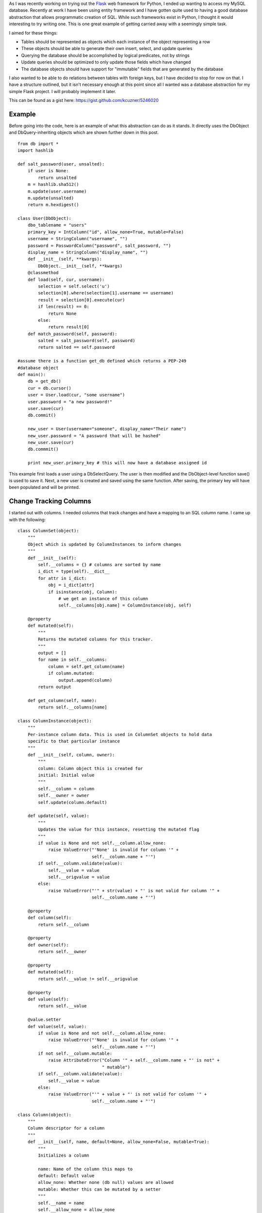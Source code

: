 As I was recently working on trying out the `Flask <http://flask.pocoo.org/>`__ web framework for Python, I ended up wanting to access my MySQL database. Recently at work I have been using entity framework and I have gotten quite used to having a good database abstraction that allows programmatic creation of SQL. While such frameworks exist in Python, I thought it would interesting to try writing one. This is one great example of getting carried away with a seemingly simple task.

I aimed for these things\:


* Tables should be represented as objects which each instance of the object representing a row


* These objects should be able to generate their own insert, select, and update queries


* Querying the database should be accomplished by logical predicates, not by strings


* Update queries should be optimized to only update those fields which have changed


* The database objects should have support for "immutable" fields that are generated by the database



I also wanted to be able to do relations between tables with foreign keys, but I have decided to stop for now on that. I have a structure outlined, but it isn't necessary enough at this point since all I wanted was a database abstraction for my simple Flask project. I will probably implement it later.

This can be found as a gist here\: `https\://gist.github.com/kcuzner/5246020 <https://gist.github.com/kcuzner/5246020>`__

Example
-------


Before going into the code, here is an example of what this abstraction can do as it stands. It directly uses the DbObject and DbQuery-inheriting objects which are shown further down in this post.

::



   from db import *
   import hashlib

   def salt_password(user, unsalted):
       if user is None:
           return unsalted
       m = hashlib.sha512()
       m.update(user.username)
       m.update(unsalted)
       return m.hexdigest()

   class User(DbObject):
       dbo_tablename = "users"
       primary_key = IntColumn("id", allow_none=True, mutable=False)
       username = StringColumn("username", "")
       password = PasswordColumn("password", salt_password, "")
       display_name = StringColumn("display_name", "")
       def __init__(self, **kwargs):
           DbObject.__init__(self, **kwargs)
       @classmethod
       def load(self, cur, username):
           selection = self.select('u')
           selection[0].where(selection[1].username == username)
           result = selection[0].execute(cur)
           if len(result) == 0:
               return None
           else:
               return result[0]
       def match_password(self, password):
           salted = salt_password(self, password)
           return salted == self.password

   #assume there is a function get_db defined which returns a PEP-249
   #database object
   def main():
       db = get_db()
       cur = db.cursor()
       user = User.load(cur, "some username")
       user.password = "a new password!"
       user.save(cur)
       db.commit()

       new_user = User(username="someone", display_name="Their name")
       new_user.password = "A password that will be hashed"
       new_user.save(cur)
       db.commmit()

       print new_user.primary_key # this will now have a database assigned id

This example first loads a user using a DbSelectQuery. The user is then modified and the DbObject-level function save() is used to save it. Next, a new user is created and saved using the same function. After saving, the primary key will have been populated and will be printed.

Change Tracking Columns
-----------------------


I started out with columns. I needed columns that track changes and have a mapping to an SQL column name. I came up with the following\:

::



   class ColumnSet(object):
       """
       Object which is updated by ColumnInstances to inform changes
       """
       def __init__(self):
           self.__columns = {} # columns are sorted by name
           i_dict = type(self).__dict__
           for attr in i_dict:
               obj = i_dict[attr]
               if isinstance(obj, Column):
                   # we get an instance of this column
                   self.__columns[obj.name] = ColumnInstance(obj, self)

       @property
       def mutated(self):
           """
           Returns the mutated columns for this tracker.
           """
           output = []
           for name in self.__columns:
               column = self.get_column(name)
               if column.mutated:
                   output.append(column)
           return output

       def get_column(self, name):
           return self.__columns[name]

   class ColumnInstance(object):
       """
       Per-instance column data. This is used in ColumnSet objects to hold data
       specific to that particular instance
       """
       def __init__(self, column, owner):
           """
           column: Column object this is created for
           initial: Initial value
           """
           self.__column = column
           self.__owner = owner
           self.update(column.default)

       def update(self, value):
           """
           Updates the value for this instance, resetting the mutated flag
           """
           if value is None and not self.__column.allow_none:
               raise ValueError("'None' is invalid for column '" + 
                                self.__column.name + "'")
           if self.__column.validate(value):
               self.__value = value
               self.__origvalue = value
           else:
               raise ValueError("'" + str(value) + "' is not valid for column '" + 
                                self.__column.name + "'")

       @property
       def column(self):
           return self.__column

       @property
       def owner(self):
           return self.__owner

       @property
       def mutated(self):
           return self.__value != self.__origvalue

       @property
       def value(self):
           return self.__value

       @value.setter
       def value(self, value):
           if value is None and not self.__column.allow_none:
               raise ValueError("'None' is invalid for column '" + 
                                self.__column.name + "'")
           if not self.__column.mutable:
               raise AttributeError("Column '" + self.__column.name + "' is not" +
                                    " mutable")
           if self.__column.validate(value):
               self.__value = value
           else:
               raise ValueError("'" + value + "' is not valid for column '" + 
                                self.__column.name + "'")

   class Column(object):
       """
       Column descriptor for a column
       """
       def __init__(self, name, default=None, allow_none=False, mutable=True):
           """
           Initializes a column

           name: Name of the column this maps to
           default: Default value
           allow_none: Whether none (db null) values are allowed
           mutable: Whether this can be mutated by a setter
           """
           self.__name = name
           self.__allow_none = allow_none
           self.__mutable = mutable
           self.__default = default

       def validate(self, value):
           """
           In a child class, this will validate values being set
           """
           raise NotImplementedError

       @property
       def name(self):
           return self.__name

       @property
       def allow_none(self):
           return self.__allow_none

       @property
       def mutable(self):
           return self.__mutable

       @property
       def default(self):
           return self.__default

       def __get__(self, owner, ownertype=None):
           """
           Gets the value for this column for the passed owner
           """
           if owner is None:
               return self
           if not isinstance(owner, ColumnSet):
               raise TypeError("Columns are only allowed on ColumnSets")
           return owner.get_column(self.name).value

       def __set__(self, owner, value):
           """
           Sets the value for this column for the passed owner
           """
           if not isinstance(owner, ColumnSet):
               raise TypeError("Columns are only allowed on ColumnSets")
           owner.get_column(self.name).value = value

   class StringColumn(Column):
       def validate(self, value):
           if value is None and self.allow_none:
               print "nonevalue"
               return True
           if isinstance(value, basestring):
               print "isstr"
               return True
           print "not string", value, type(value)
           return False

   class IntColumn(Column):
       def validate(self, value):
           if value is None and self.allow_none:
               return True
           if isinstance(value, int) or isinstance(value, long):
               return True
           return False

   class PasswordColumn(Column):
       def __init__(self, name, salt_function, default=None, allow_none=False, 
                    mutable=True):
           """
           Create a new password column which uses the specified salt function

           salt_function: a function(self, value) which returns the salted string
           """
           Column.__init__(self, name, default, allow_none, mutable)
           self.__salt_function = salt_function
       def validate(self, value):
           return True
       def __set__(self, owner, value):
           salted = self.__salt_function(owner, value)
           super(PasswordColumn, self).__set__(owner, salted)

The Column class describes the column and is implemented as a descriptor. Each ColumnSet instance contains multiple columns and holds ColumnInstance objects which hold the individual column per-object properties, such as the value and whether it has been mutated or not. Each column type has a validation function to help screen invalid data from the columns. When a ColumnSet is initiated, it scans itself for columns and at that moment creates its ColumnInstances.

Generation of SQL using logical predicates
------------------------------------------


The next thing I had to create was the database querying structure. I decided that rather than actually using the ColumnInstance or Column objects, I would use a go-between object that can be assigned a "prefix". A common thing to do in SQL queries is to rename the tables in the query so that you can reference the same table multiple times or use different tables with the same column names. So, for example if I had a table called posts and I also had a table called users and they both shared a column called 'last_update', I could assign a prefix 'p' to the post columns and a prefix 'u' to the user columns so that the final column name would be 'p.last_update' and 'u.last_update' for posts and users respectively.

Another thing I wanted to do was avoid the usage of SQL in constructing my queries. This is similar to the way that LINQ works for C#\: A predicate is specified and later translated into an SQL query or a series of operations in memory depending on what is going on. So, in Python one of my queries looks like so\:

::



   class Table(ColumnSet):
       some_column = StringColumn("column_1", "")
       another = IntColumn("column_2", 0)
   a_variable = 5
   columns = Table.get_columns('x') # columns with a prefix 'x'
   query = DbQuery() # This base class just makes a where statement
   query.where((columns.some_column == "4") & (columns.another > a_variable)
   print query.sql

This would print out a tuple ``(" WHERE x.column_1 = %s AND x.column_2 > %s", ["4", 5])``. So, how does this work? I used operator overloading to create DbQueryExpression objects. The code is like so\:

::



   class DbQueryExpression(object):
       """
       Query expression created from columns, literals, and operators
       """
       def __and__(self, other):
           return DbQueryConjunction(self, other)
       def __or__(self, other):
           return DbQueryDisjunction(self, other)

       def __str__(self):
           raise NotImplementedError
       @property
       def arguments(self):
           raise NotImplementedError

   class DbQueryConjunction(DbQueryExpression):
       """
       Query expression joining together a left and right expression with an
       AND statement
       """
       def __init__(self, l, r):
           DbQueryExpression.__ini__(self)
           self.l = l
           self.r = r
       def __str__(self):
           return str(self.l) + " AND " + str(self.r)
       @property
       def arguments(self):
           return self.l.arguments + self.r.arguments

   class DbQueryDisjunction(DbQueryExpression):
       """
       Query expression joining together a left and right expression with an
       OR statement
       """
       def __init__(self, l, r):
           DbQueryExpression.__init__(self)
           self.l = l
           self.r = r
       def __str__(self):
           return str(self.r) + " OR " + str(self.r)
       @property
       def arguments(self):
           return self.l.arguments + self.r.arguments

   class DbQueryColumnComparison(DbQueryExpression):
       """
       Query expression comparing a combination of a column and/or a value
       """
       def __init__(self, l, op, r):
           DbQueryExpression.__init__(self)
           self.l = l
           self.op = op
           self.r = r
       def __str__(self):
           output = ""
           if isinstance(self.l, DbQueryColumn):
               prefix = self.l.prefix
               if prefix is not None:
                   output += prefix + "."
               output += self.l.name
           elif self.l is None:
               output += "NULL"
           else:
               output += "%s"
           output += self.op
           if isinstance(self.r, DbQueryColumn):
               prefix = self.r.prefix
               if prefix is not None:
                   output += prefix + "."
               output += self.r.name
           elif self.r is None:
               output += "NULL"
           else:
               output += "%s"
           return output
       @property
       def arguments(self):
           output = []
           if not isinstance(self.l, DbQueryColumn) and self.l is not None:
               output.append(self.l)
           if not isinstance(self.r, DbQueryColumn) and self.r is not None:
               output.append(self.r)
           return output

   class DbQueryColumnSet(object):
       """
       Represents a set of columns attached to a specific DbOject type. This
       object dynamically builds itself based on a passed type. The columns
       attached to this set may be used in DbQueries
       """
       def __init__(self, dbo_type, prefix):
           d = dbo_type.__dict__
           self.__columns = {}
           for attr in d:
               obj = d[attr]
               if isinstance(obj, Column):
                   column = DbQueryColumn(dbo_type, prefix, obj.name)
                   setattr(self, attr, column)
                   self.__columns[obj.name] = column
       def __len__(self):
           return len(self.__columns)
       def __getitem__(self, key):
           return self.__columns[key]
       def __iter__(self):
           return iter(self.__columns)

   class DbQueryColumn(object):
       """
       Represents a Column object used in a DbQuery
       """
       def __init__(self, dbo_type, prefix, column_name):
           self.dbo_type = dbo_type
           self.name = column_name
           self.prefix = prefix

       def __lt__(self, other):
           return DbQueryColumnComparison(self, "<", other)
       def __le__(self, other):
           return DbQueryColumnComparison(self, "<=", other)
       def __eq__(self, other):
           op = "="
           if other is None:
              op = " IS "
          return DbQueryColumnComparison(self, op, other)
       def __ne__(self, other):
           op = "!="
           if other is None:
               op = " IS NOT "
           return DbQueryColumnComparison(self, op, other)
       def __gt__(self, other):
           return DbQueryColumnComparison(self, ">", other)
       def __ge__(self, other):
           return DbQueryColumnComparison(self, ">=", other)

The __str__ function and arguments property return recursively generated expressions using the column prefixes (in the case of __str__) and the arguments (in the case of arguments). As can be seen, this supports parameterization of queries. To be honest, this part was the most fun since I was surprised it was so easy to make predicate expressions using a minimum of classes. One thing that I didn't like, however, was the fact that the boolean and/or operators cannot be overloaded. For that reason I had to use the bitwise operators, so the expressions aren't entirely correct when being read.

This DbQueryExpression is fed into my DbQuery object which actually does the translation to SQL. In the example above, we saw that I just passed a logical argument into my where function. This actually was a DbQueryExpression since my overloaded operators create DbQueryExpression objects when they are compared. The DbColumnSet object is an dynamically generated object containing the go-between column objects which is created from a DbObject. We will discuss the DbObject a little further down

The DbQuery objects are implemented as follows\:

::



   class DbQueryError(Exception):
       """
       Raised when there is an error constructing a query
       """
       def __init__(self, msg):
           self.message = msg
       def __str__(self):
           return self.message

   class DbQuery(object):
       """
       Represents a base SQL Query to a database based upon some DbObjects

       All of the methods implemented here are valid on select, update, and
       delete statements.
       """
       def __init__(self, execute_filter=None):
           """
           callback: Function to call when the DbQuery is executed
           """
           self.__where = []
           self.__limit = None
           self.__orderby = []
           self.__execute_filter = execute_filter
       def where(self, expression):
           """Specify an expression to append to the WHERE clause"""
           self.__where.append(expression)
       def limit(self, value=None):
           """Specify the limit to the query"""
           self.__limit = value
       @property
       def sql(self):
           query = ""
           args = []
           if len(self.__where) > 0:
               where = self.__where[0]
               for clause in self.__where[1:]:
                   where = where & clause
               args = where.arguments
               query += " WHERE " + str(where)
           if self.__limit is not None:
               query += " LIMIT " + self.__limit
           return query,args
       def execute(self, cur):
           """
           Executes this query on the passed cursor and returns either the result
           of the filter function or the cursor if there is no filter function.
           """
           query = self.sql
           cur.execute(query[0], query[1])
           if self.__execute_filter:
               return self.__execute_filter(self, cur)
           else:
               return cur

   class DbSelectQuery(DbQuery):
       """
       Creates a select query to a database based upon DbObjects
       """
       def __init__(self, execute_filter=None):
           DbQuery.__init__(self, execute_filter)
           self.__select = []
           self.__froms = []
           self.__joins = []
           self.__orderby = []
       def select(self, *columns):
           """Specify one or more columns to select"""
           self.__select += columns
       def from_table(self, dbo_type, prefix):
           """Specify a table to select from"""
           self.__froms.append((dbo_type, prefix))
       def join(self, dbo_type, prefix, on):
           """Specify a table to join to"""
           self.__joins.append((dbo_type, prefix, on))
       def orderby(self, *columns):
           """Specify one or more columns to order by"""
           self.__orderby += columns
       @property
       def sql(self):
           query = "SELECT "
           args = []
           if len(self.__select) == 0:
               raise DbQueryError("No selection in DbSelectQuery")
           query += ','.join([col.prefix + "." + 
                    col.name for col in self.__select])
           if len(self.__froms) == 0:
               raise DbQueryError("No FROM clause in DbSelectQuery")
           for table in self.__froms:
               query += " FROM " + table[0].dbo_tablename + " " + table[1]
           if len(self.__joins) > 0:
               for join in self.__joins:
                   query += " JOIN " + join[0].dbo_tablename + " " + join[1] + 
                            " ON " + str(join[2])
           query_parent = super(DbSelectQuery, self).sql
           query += query_parent[0]
           args += query_parent[1]
           if len(self.__orderby) > 0:
              query += " ORDER BY " + 
                       ','.join([col.prefix + "." + 
                       col.name for col in self.__orderby])
           return query,args

   class DbInsertQuery(DbQuery):
       """
       Creates an insert query to a database based upon DbObjects. This does not
       include any where or limit expressions
       """
       def __init__(self, dbo_type, prefix, execute_filter=None):
           DbQuery.__init__(self, execute_filter)
           self.table = (dbo_type, prefix)
           self.__values = []
       def value(self, column, value):
           self.__values.append((column, value))
       @property
       def sql(self):
           if len(self.__values) == 0:
               raise DbQueryError("No values in insert")
           tablename = self.table[0].dbo_tablename
           query = "INSERT INTO {table} (".format(table=tablename)
           args = [val[1] for val in self.__values 
                   if val[0].prefix == self.table[1]]
           query += ",".join([val[0].name for val in self.__values 
                             if val[0].prefix == self.table[1]])
           query += ") VALUES ("
           query += ",".join(["%s" for x in args])
           query += ")"
           return query,args

   class DbUpdateQuery(DbQuery):
       """
       Creates an update query to a database based upon DbObjects
       """
       def __init__(self, dbo_type, prefix, execute_filter=None):
           """
           Initialize the update query

           dbo_type: table type to be updating
           prefix: Prefix the columns are known under
           """
           DbQuery.__init__(self, execute_filter)
           self.table = (dbo_type, prefix)
           self.__updates = []
       def update(self, left, right):
           self.__updates.append((left, right))
       @property
       def sql(self):
           if len(self.__updates) == 0:
               raise DbQueryError("No update in DbUpdateQuery")
           query = "UPDATE " + self.table[0].dbo_tablename + " " + self.table[1]
           args = []
           query += " SET "
           for update in self.__updates:
               if isinstance(update[0], DbQueryColumn):
                   query += update[0].prefix + "." + update[0].name
               else:
                   query += "%s"
                   args.append(update[0])
               query += "="
               if isinstance(update[1], DbQueryColumn):
                   query += update[1].prefix + "." + update[1].name
               else:
                   query += "%s"
                   args.append(update[1])
           query_parent = super(DbUpdateQuery, self).sql
           query += query_parent[0]
           args += query_parent[1]
           return query, args

   class DbDeleteQuery(DbQuery):
       """
       Creates a delete query for a database based on a DbObject
       """
       def __init__(self, dbo_type, prefix, execute_filter=None):
           DbQuery.__init__(self, execute_filter)
           self.table = (dbo_type, prefix)
       @property
       def sql(self):
           query = "DELETE FROM " + self.table[0].dbo_tablename + " " + 
                   self.table[1]
           args = []
           query_parent = super(DbDeleteQuery, self).sql
           query += query_parent[0]
           args += query_parent[1]
           return query, args

Each of the SELECT, INSERT, UPDATE, and DELETE query types inherits from a base DbQuery which does execution and such. I decided to make the DbQuery object take a `PEP 249 <http://www.python.org/dev/peps/pep-0249/>`__-style cursor object and execute the query itself. My hope is that this will make this a little more portable since, to my knowledge, I didn't make the queries have any MySQL-specific constructions.

The different query types each implement a variety of statements corresponding to different parts of an SQL query\: where(), limit(), orderby(), select(), from_table(), etc. These each take in either a DbQueryColumn (such as is the case with where(), orderby(), select(), etc) or a string to be appended to the query, such as is the case with limit(). I could easily have made limit take in two integers as well, but I was kind of rushing through because I wanted to see if this would even work. The query is built by creating the query object for the basic query type that is desired and then calling its member functions to add things on to the query.

Executing the queries can cause a callback "filter" function to be called which takes in the query and the cursor as arguments. I use this function to create new objects from the data or to update an object. It could probably be used for more clever things as well, but those two cases were my original intent in creating it. If no filter is specified, then the cursor is returned.

Table and row objects
---------------------


At the highest level of this hierarchy is the DbObject. The DbObject definition actually represents a table in the database with a name and a single primary key column. Each instance represents a row. DbObjects also implement the methods for selecting records of their type and also updating themselves when they are changed. They inherit change tracking from the ColumnSet and use DbQueries to accomplish their querying goals. The code is as follows\:

::



   class DbObject(ColumnSet):
       """
       A DbObject is a set of columns linked to a table in the database. This is
       synonomous to a row. The following class attributes must be set:

       dbo_tablename : string table name
       primary_key : Column for the primary key
       """
       def __init__(self, **cols):
           ColumnSet.__init__(self)
           for name in cols:
               c = self.get_column(name)
               c.update(cols[name])

       @classmethod
       def get_query_columns(self, prefix):
           return DbQueryColumnSet(self, prefix)

       @classmethod
       def select(self, prefix):
           """
           Returns a DbSelectQuery set up for this DbObject
           """
           columns = self.get_query_columns(prefix)
           def execute(query, cur):
               output = []
               block = cur.fetchmany()
               while len(block) > 0:
                   for row in block:
                       values = {}
                       i = 0
                       for name in columns:
                           values[name] = row[i]
                           i += 1
                       output.append(self(**values))
                   block = cur.fetchmany()
               return output
           query = DbSelectQuery(execute)
           query.select(*[columns[name] for name in columns])
           query.from_table(self, prefix)
           return query, columns

       def get_primary_key_name(self):
           return type(self).__dict__['primary_key'].name

       def save(self, cur):
           """
           Saves any changes to this object to the database
           """
           if self.primary_key is None:
               # we need to be saved
               columns = self.get_query_columns('x')
               def execute(query, cur):
                   self.get_column(self.get_primary_key_name()
                                   ).update(cur.lastrowid)
                   selection = []
                   for name in columns:
                       if name == self.get_primary_key_name():
                           continue #we have no need to update the primary key
                       column_instance = self.get_column(name)
                       if not column_instance.column.mutable:
                           selection.append(columns[name])
                   if len(selection) != 0:
                       # we get to select to get additional computed values
                       def execute2(query, cur):
                           row = cur.fetchone()
                           index = 0
                           for s in selection:
                               self.get_column(s.name).update(row[index])
                               index += 1
                           return True
                       query = DbSelectQuery(execute2)
                       query.select(*selection)
                       query.from_table(type(self), 'x')
                       query.where(columns[self.get_primary_key_name()] == 
                                   self.get_column(self.get_primary_key_name()
                                                   ).value)
                       return query.execute(cur)
                   return True
               query = DbInsertQuery(type(self), 'x', execute)
               for name in columns:
                   column_instance = self.get_column(name)
                   if not column_instance.column.mutable:
                       continue
                   query.value(columns[name], column_instance.value)
               print query.sql
               return query.execute(cur)
           else:
               # we have been modified
               modified = self.mutated
               if len(modified) == 0:
                   return True
               columns = self.get_query_columns('x')
               def execute(query, cur):
                   for mod in modified:
                       mod.update(mod.value)
                   return True
               query = DbUpdateQuery(type(self), 'x', execute)
               for mod in modified:
                   query.update(columns[mod.column.name], mod.value)
               query.where(columns[self.get_primary_key_name()] == self.primary_key)
               return query.execute(cur)

DbObjects require that the inheriting classes define two properties\: dbo_tablename and primary_key. dbo_tablename is just a string giving the name of the table in the database and primary_key is a Column that will be used as the primary key.

To select records from the database, the select() function can be called from the class. This sets up a DbSelectQuery which will return an array of the DbObject that it is called for when the query is executed.

One fallacy of this structure is that at the moment it assumes that the primary key won't be None if it has been set. In other words, the way I did it right now does not allow for null primary keys. The reason it does this is because it says that if the primary key hasn't been set, it needs to generate a DbInsertQuery for the object when save() is called instead of a DbUpdateQuery. Both insert and update queries do not include every field. Immutable fields are always excluded and then later selected or inferred from the cursor object.

.. rstblog-settings::
   :title: Database Abstraction in Python
   :date: 2013/03/26
   :url: /2013/03/26/database-abstraction-in-python